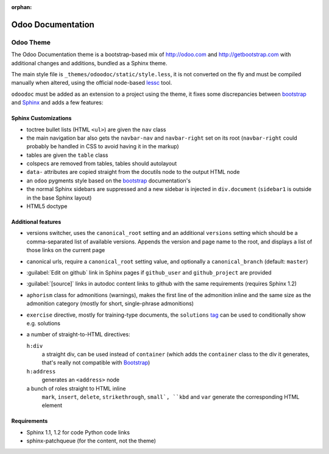 :orphan:

==================
Odoo Documentation
==================

Odoo Theme
==========

The Odoo Documentation theme is a bootstrap-based mix of http://odoo.com and
http://getbootstrap.com with additional changes and additions, bundled as
a Sphinx theme.

The main style file is ``_themes/odoodoc/static/style.less``, it is not
converted on the fly and must be compiled manually when altered, using the
official node-based lessc_ tool.

``odoodoc`` must be added as an extension to a project using the theme, it
fixes some discrepancies between bootstrap_ and Sphinx_ and adds a few
features:

Sphinx Customizations
---------------------

* toctree bullet lists (HTML ``<ul>``) are given the ``nav`` class
* the main navigation bar also gets the ``navbar-nav`` and ``navbar-right``
  set on its root (``navbar-right`` could probably be handled in CSS to avoid
  having it in the markup)
* tables are given the ``table`` class
* colspecs are removed from tables, tables should autolayout
* ``data-`` attributes are copied straight from the docutils node to the
  output HTML node
* an ``odoo`` pygments style based on the bootstrap_ documentation's
* the normal Sphinx sidebars are suppressed and a new sidebar is injected in
  ``div.document`` (``sidebar1`` is outside in the base Sphinx layout)
* HTML5 doctype

Additional features
-------------------

* versions switcher, uses the ``canonical_root`` setting and an additional
  ``versions`` setting which should be a comma-separated list of available
  versions. Appends the version and page name to the root, and displays
  a list of those links on the current page
* canonical urls, require a ``canonical_root`` setting value, and optionally
  a ``canonical_branch`` (default: ``master``)
* :guilabel:`Edit on github` link in Sphinx pages if ``github_user`` and
  ``github_project`` are provided
* :guilabel:`[source]` links in autodoc content links to github with the same
  requirements (requires Sphinx 1.2)
* ``aphorism`` class for admonitions (warnings), makes the first line of the admonition
  inline and the same size as the admonition category (mostly for short,
  single-phrase admonitions)
* ``exercise`` directive, mostly for training-type documents, the
  ``solutions`` tag_ can be used to conditionally show e.g. solutions
* a number of straight-to-HTML directives:

  ``h:div``
    a straight div, can be used instead of ``container`` (which adds the
    ``container`` class to the div it generates, that's really not compatible
    with Bootstrap_)
  ``h:address``
    generates an ``<address>`` node
  a bunch of roles straight to HTML inline
    ``mark``, ``insert``, ``delete``, ``strikethrough``, ``small`, ``kbd`` and
    ``var`` generate the corresponding HTML element

Requirements
------------

* Sphinx 1.1, 1.2 for code Python code links
* sphinx-patchqueue (for the content, not the theme)

.. _lessc: http://lesscss.org/#using-less
.. _bootstrap: http://getbootstrap.com
.. _sphinx: http://sphinx-doc.org
.. _tag: http://sphinx-doc.org/markup/misc.html#including-content-based-on-tags
